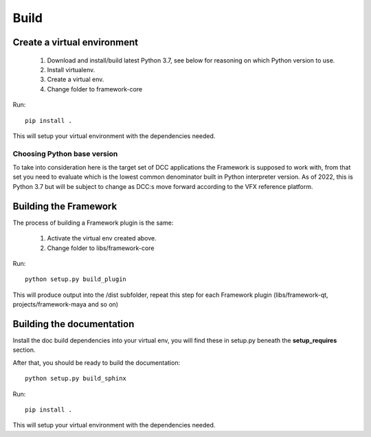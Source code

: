 ..
    :copyright: Copyright (c) 2023 ftrack

.. _developing/build:

*****
Build
*****

.. highlight:: bash

Create a virtual environment
============================

 #. Download and install/build latest Python 3.7, see below for reasoning on which Python version to use.
 #. Install virtualenv.
 #. Create a virtual env.
 #. Change folder to framework-core


Run::

    pip install .

This will setup your virtual environment with the dependencies needed.


Choosing Python base version
----------------------------

To take into consideration here is the target set of DCC applications the
Framework is supposed to work with, from that set you need to evaluate which
is the lowest common denominator built in Python interpreter version. As of 2022,
this is Python 3.7 but will be subject to change as DCC:s move forward according
to the VFX reference platform.


Building the Framework
======================

The process of building a Framework plugin is the same:

 #. Activate the virtual env created above.
 #. Change folder to libs/framework-core

Run::

    python setup.py build_plugin

This will produce output into the /dist subfolder, repeat this step for each
Framework plugin (libs/framework-qt, projects/framework-maya and so on)


Building the documentation
==========================

Install the doc build dependencies into your virtual env, you will find these
in setup.py beneath the **setup_requires** section.

After that, you should be ready to build the documentation::

    python setup.py build_sphinx



Run::

    pip install .

This will setup your virtual environment with the dependencies needed.


